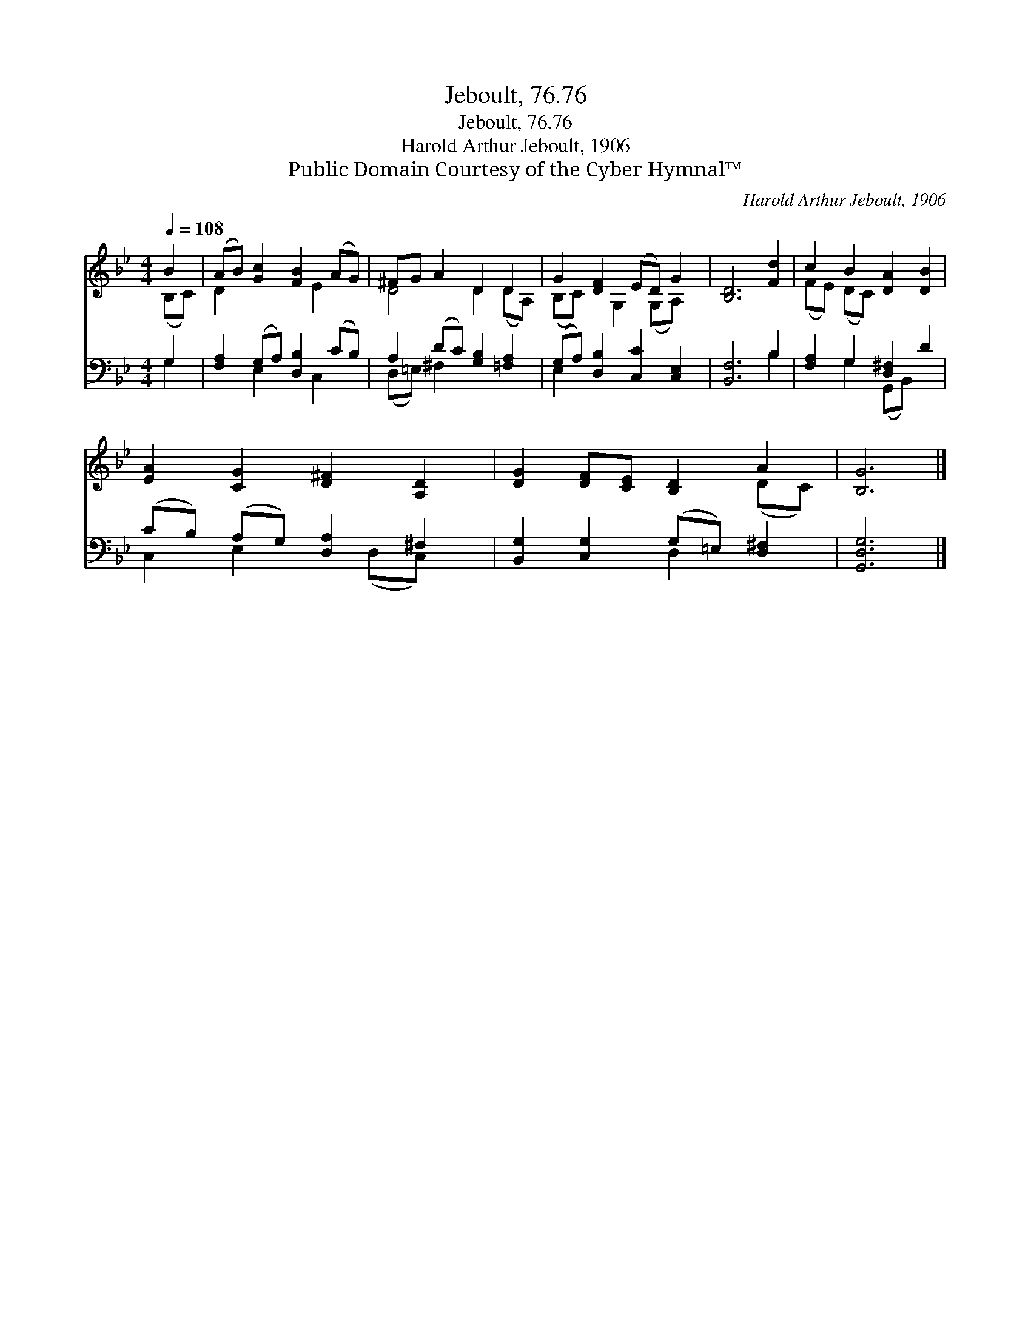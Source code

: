 X:1
T:Jeboult, 76.76
T:Jeboult, 76.76
T:Harold Arthur Jeboult, 1906
T:Public Domain Courtesy of the Cyber Hymnal™
C:Harold Arthur Jeboult, 1906
Z:Public Domain
Z:Courtesy of the Cyber Hymnal™
%%score ( 1 2 ) ( 3 4 )
L:1/8
Q:1/4=108
M:4/4
K:Bb
V:1 treble 
V:2 treble 
V:3 bass 
V:4 bass 
V:1
 B2 | (AB) [Gc]2 [FB]2 (AG) | ^FG A2 D2 D2 | G2 [DF]2 (ED) G2 | [B,D]6 [Fd]2 | c2 B2 [DA]2 [DB]2 | %6
 [EA]2 [CG]2 [D^F]2 [A,D]2 | [DG]2 [DF][CE] [B,D]2 A2 | [B,G]6 |] %9
V:2
 (B,C) | D2 x3 E2 x | D4 D2 (DA,) | (B,C) x G,2 (G,A,) x | x8 | (FE) (DC) x4 | x8 | x6 (DC) | x6 |] %9
V:3
 G,2 | [F,A,]2 (G,A,) [D,B,]2 (CB,) | A,2 (DC) [G,B,]2 [=F,A,]2 | (G,A,) [D,B,]2 [C,C]2 [C,E,]2 | %4
 [B,,F,]6 B,2 | [F,A,]2 G,2 [D,^F,]2 D2 | (CB,) (A,G,) [D,A,]2 ^F,2 | %7
 [B,,G,]2 [C,G,]2 (G,=E,) [D,^F,]2 | [G,,D,G,]6 |] %9
V:4
 G,2 | x2 E,2 x C,2 x | (D,=E,) ^F,2 x4 | E,2 x6 | x6 B,2 | x2 G,2 (G,,B,,) x2 | %6
 C,2 E,2 x (D,C,) x | x4 D,2 x2 | x6 |] %9

